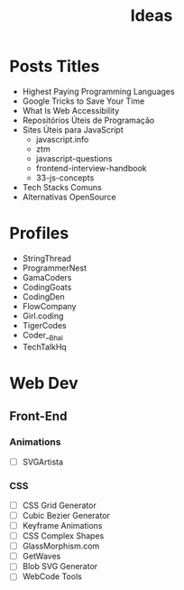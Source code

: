 #+TITLE: Ideas

* Posts Titles
- Highest Paying Programming Languages
- Google Tricks to Save Your Time
- What Is Web Accessibility
- Repositórios Úteis de Programação
- Sites Úteis para JavaScript
  - javascript.info
  - ztm
  - javascript-questions
  - frontend-interview-handbook
  - 33-js-concepts
- Tech Stacks Comuns
- Alternativas OpenSource

* Profiles
- StringThread
- ProgrammerNest
- GamaCoders
- CodingGoats
- CodingDen
- FlowCompany
- Girl.coding
- TigerCodes
- Coder__Bhai
- TechTalkHq

* Web Dev
** Front-End
*** Animations
- [ ] SVGArtista
*** CSS
- [ ] CSS Grid Generator
- [ ] Cubic Bezier Generator
- [ ] Keyframe Animations
- [ ] CSS Complex Shapes
- [ ] GlassMorphism.com
- [ ] GetWaves
- [ ] Blob SVG Generator
- [ ] WebCode Tools
